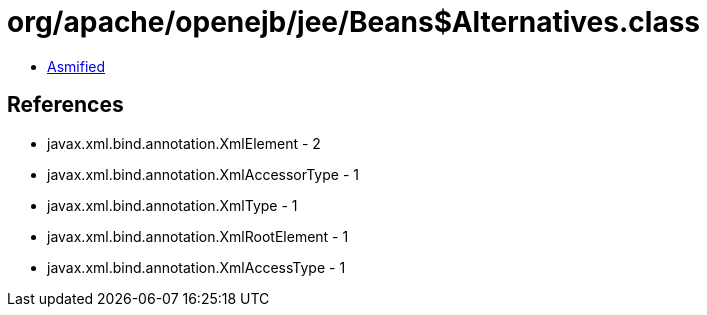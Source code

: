 = org/apache/openejb/jee/Beans$Alternatives.class

 - link:Beans$Alternatives-asmified.java[Asmified]

== References

 - javax.xml.bind.annotation.XmlElement - 2
 - javax.xml.bind.annotation.XmlAccessorType - 1
 - javax.xml.bind.annotation.XmlType - 1
 - javax.xml.bind.annotation.XmlRootElement - 1
 - javax.xml.bind.annotation.XmlAccessType - 1

